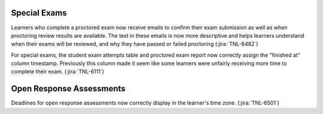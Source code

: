 
================================================
Special Exams
================================================

Learners who complete a proctored exam now receive emails to confirm their
exam submission as well as when proctoring review results are available. The
text in these emails is now more descriptive and helps learners understand
when their exams will be reviewed, and why they have passed or failed
proctoring (:jira:`TNL-6482`)

For special exams, the student exam attempts table and proctored exam report
now correctly assign the "finished at" column timestamp. Previously this
column made it seem like some learners were unfairly receiving more time to
complete their exam. (:jira:`TNL-6111`)

================================================
Open Response Assessments
================================================

Deadlines for open response assessments now correctly display in the learner's
time zone. (:jira:`TNL-6501`)
